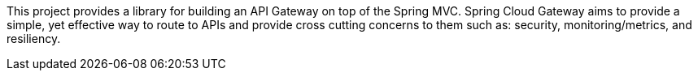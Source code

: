 This project provides a library for building an API Gateway on top of the Spring MVC. Spring Cloud Gateway aims to provide a simple, yet effective way to route to APIs and provide cross cutting concerns to them such as: security, monitoring/metrics, and resiliency.


